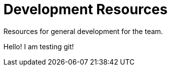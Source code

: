 = Development Resources

Resources for general development for the team.


Hello! I am testing git!
